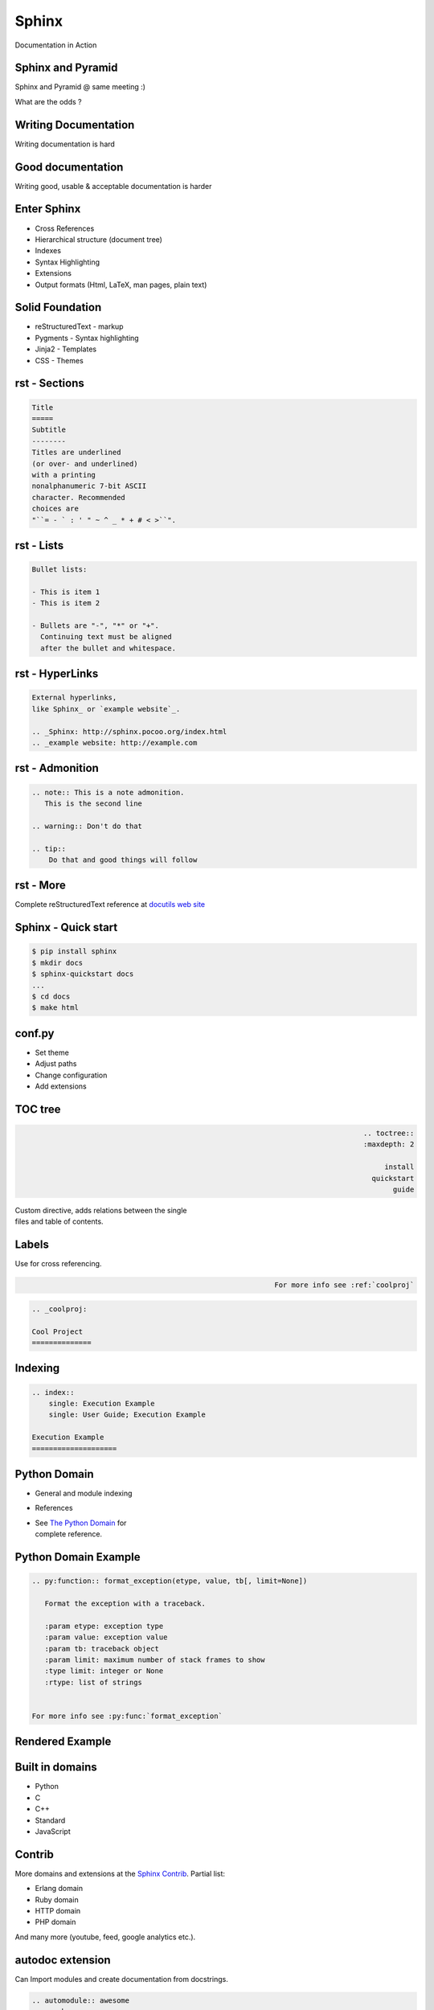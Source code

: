Sphinx
~~~~~~~~~~~~~~~~~~~~~~~~~~~~~~~~~~~~~

Documentation in Action

.. class:: no-title



Sphinx and Pyramid
----------------------

.. image:: Egypt.Giza.Sphinx.02.jpg
    :align: right

Sphinx and Pyramid @ same meeting :)

What are the odds  ?

.. class:: no-title



Writing Documentation
----------------------

.. image:: Sumerian_26th_c_Adab.jpg
    :align: right

Writing documentation is hard

.. class:: no-title



Good documentation
---------------------

.. image:: Moses_dore.jpg
    :align: right

Writing good, usable & acceptable documentation is harder



Enter Sphinx
---------------

* Cross References
* Hierarchical structure (document tree)
* Indexes
* Syntax Highlighting
* Extensions
* Output formats (Html, LaTeX, man pages, plain text)



Solid Foundation
-----------------

.. image:: PileDriving.jpg
    :align: right

* reStructuredText - markup
* Pygments - Syntax highlighting
* Jinja2 - Templates
* CSS - Themes



rst - Sections
-----------------

.. image:: sections.png
    :align: right

.. sourcecode:: rst

    Title
    =====
    Subtitle
    --------
    Titles are underlined
    (or over- and underlined)
    with a printing
    nonalphanumeric 7-bit ASCII
    character. Recommended
    choices are
    "``= - ` : ' " ~ ^ _ * + # < >``".



rst - Lists
------------------

.. image:: bullets.png
    :align: right

.. sourcecode:: rst

    Bullet lists:

    - This is item 1
    - This is item 2

    - Bullets are "-", "*" or "+".
      Continuing text must be aligned
      after the bullet and whitespace.



rst - HyperLinks
-----------------

.. image:: links.png
    :align: right

.. sourcecode:: rst

    External hyperlinks,
    like Sphinx_ or `example website`_.

    .. _Sphinx: http://sphinx.pocoo.org/index.html
    .. _example website: http://example.com

rst - Admonition
------------------

.. image:: admonition.png
    :align: right

.. sourcecode:: rst

    .. note:: This is a note admonition.
       This is the second line 

    .. warning:: Don't do that

    .. tip::
        Do that and good things will follow

.. class:: no-title



rst - More
-----------

Complete reStructuredText reference at `docutils web site`_

.. _docutils web site: http://docutils.sourceforge.net/docs/#user-introductory-tutorial-material-for-end-users



Sphinx - Quick start
-----------------------

.. sourcecode:: sh

    $ pip install sphinx
    $ mkdir docs
    $ sphinx-quickstart docs
    ...
    $ cd docs
    $ make html



conf.py
----------

* Set theme
* Adjust paths
* Change configuration
* Add extensions


TOC tree
-------------

.. class:: align-right

.. sourcecode:: rst

    .. toctree::
       :maxdepth: 2

       install
       quickstart
       guide

| Custom directive, adds relations between the single
| files and table of contents.



Labels
---------

Use for cross referencing.

.. class:: align-right

.. sourcecode:: rst

    For more info see :ref:`coolproj`

.. sourcecode:: rst

    .. _coolproj:

    Cool Project
    ==============



Indexing
-----------

.. image:: index.png
    :align: right

.. sourcecode:: rst

    .. index::
        single: Execution Example
        single: User Guide; Execution Example

    Execution Example
    ====================


Python Domain
----------------


* General and module indexing
* References

* | See `The Python Domain`_ for
  | complete reference.

.. _The Python Domain: http://sphinx.pocoo.org/domains.html#the-python-domain



Python Domain Example
----------------------

.. sourcecode:: rst

    .. py:function:: format_exception(etype, value, tb[, limit=None])

       Format the exception with a traceback.

       :param etype: exception type
       :param value: exception value
       :param tb: traceback object
       :param limit: maximum number of stack frames to show
       :type limit: integer or None
       :rtype: list of strings


    For more info see :py:func:`format_exception`
    


Rendered Example
--------------------

.. image:: pydomain.png



Built in domains
------------------

* Python
* C
* C++
* Standard
* JavaScript


Contrib
--------------------

More domains and extensions at the `Sphinx Contrib`_. Partial list:

* Erlang domain
* Ruby domain
* HTTP domain
* PHP domain

And many more (youtube, feed, google analytics etc.).

.. _Sphinx Contrib: https://bitbucket.org/birkenfeld/sphinx-contrib/


autodoc extension
-------------------

Can Import modules and create documentation from docstrings.

.. sourcecode:: rst

    .. automodule:: awesome
       :members:

    .. autoclass:: AwesomeCls
       :members:
       :inherited-members:


readthedocs.org
--------------------

.. image:: readthedocs.png
    :align: right

* Auto-updating
* Cached
* Versions
* PDF Generation
* Search
* Alternate Domains
* Intersphinx


Images Credits
---------------

* Sumerian_
* `Moses dore`_
* Egypt.Giza.Sphinx.02_
* PileDriving_

.. _Sumerian: http://en.wikipedia.org/wiki/File:Sumerian_26th_c_Adab.jpg
.. _Moses dore:  http://he.wikipedia.org/wiki/%D7%A7%D7%95%D7%91%D7%A5:Moses_dore.jpg
.. _Egypt.Giza.Sphinx.02: http://en.wikipedia.org/wiki/File:Egypt.Giza.Sphinx.02.jpg
.. _PileDriving: http://en.wikipedia.org/wiki/File:PileDriving.jpg


Contact
----------

- Meir Kriheli
- http://meirkriheli.com
- mkriheli@gmail.com

.. footer:: PyWeb-IL 34 Feb 2012
